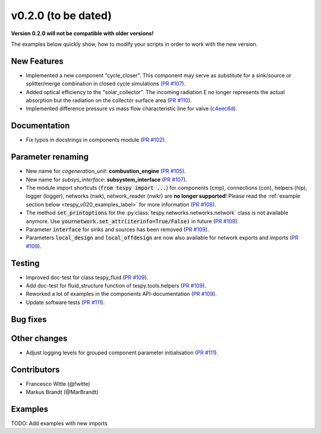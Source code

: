 v0.2.0 (to be dated)
++++++++++++++++++++

**Version 0.2.0 will not be compatible with older versions!**

The examples below quickly show, how to modify your scripts in order to work with the new version.

New Features
############
- Implemented a new component "cycle_closer". This component may serve as substitute for a 
  sink/source or splitter/merge combination in closed cycle simulations (`PR #107 <https://github.com/oemof/tespy/pull/107>`_).
- Added optical efficiency to the "solar_collector". The incoming radiation E no longer represents 
  the actual absorption but the radiation on the collector surface area (`PR #110 <https://github.com/oemof/tespy/pull/110>`_).
- Implemented difference pressure vs mass flow characteristic line for valve (`c4eec6d <https://github.com/oemof/tespy/commit/c4eec6d17ce7c8ce260a44757d37aa26214ae2b0>`_).

Documentation
#############
- Fix typos in docstrings in components module (`PR #102 <https://github.com/oemof/tespy/pull/102>`_).

Parameter renaming
##################
- New name for *cogeneration_unit*: **combustion_engine** (`PR #105 <https://github.com/oemof/tespy/pull/105>`_).
- New name for *subsys_interface*: **subsystem_interface** (`PR #107 <https://github.com/oemof/tespy/pull/107>`_).
- The module import shortcuts (:code:`from tespy import ...`) for components (cmp), connections (con), helpers (hlp), logger (logger),
  networks (nwk), network_reader (nwkr) are **no longer supported**! Please read the :ref:`example section below <tespy_v020_examples_label>` for more information
  (`PR #108 <https://github.com/oemof/tespy/pull/108>`_).
- The method :code:`set_printoptions` for the :py:class:`tespy.networks.networks.network` class is not available anymore. Use :code:`yournetwork.set_attr(iterinfo=True/False)`
  in future (`PR #109 <https://github.com/oemof/tespy/pull/109>`_).
- Parameter :code:`interface` for sinks and sources has been removed (`PR #109 <https://github.com/oemof/tespy/pull/109>`_).
- Parameters :code:`local_design` and :code:`local_offdesign` are now also available for network exports and imports (`PR #109 <https://github.com/oemof/tespy/pull/109>`_).

Testing
#######
- Improved doc-test for class tespy_fluid (`PR #109 <https://github.com/oemof/tespy/pull/109>`_).
- Add doc-test for fluid_structure function of tespy.tools.helpers (`PR #109 <https://github.com/oemof/tespy/pull/109>`_).
- Reworked a lot of examples in the components API-documentation (`PR #109 <https://github.com/oemof/tespy/pull/109>`_).
- Update software tests (`PR #111 <https://github.com/oemof/tespy/pull/111>`_).

Bug fixes
#########


Other changes
#############

- Adjust logging levels for grouped component parameter initialisation (`PR #111 <https://github.com/oemof/tespy/pull/111>`_).

Contributors
############

- Francesco Witte (@fwitte)
- Markus Brandt (@MarBrandt)

.. _tespy_v020_examples_label:

Examples
########

TODO: Add examples with new imports
